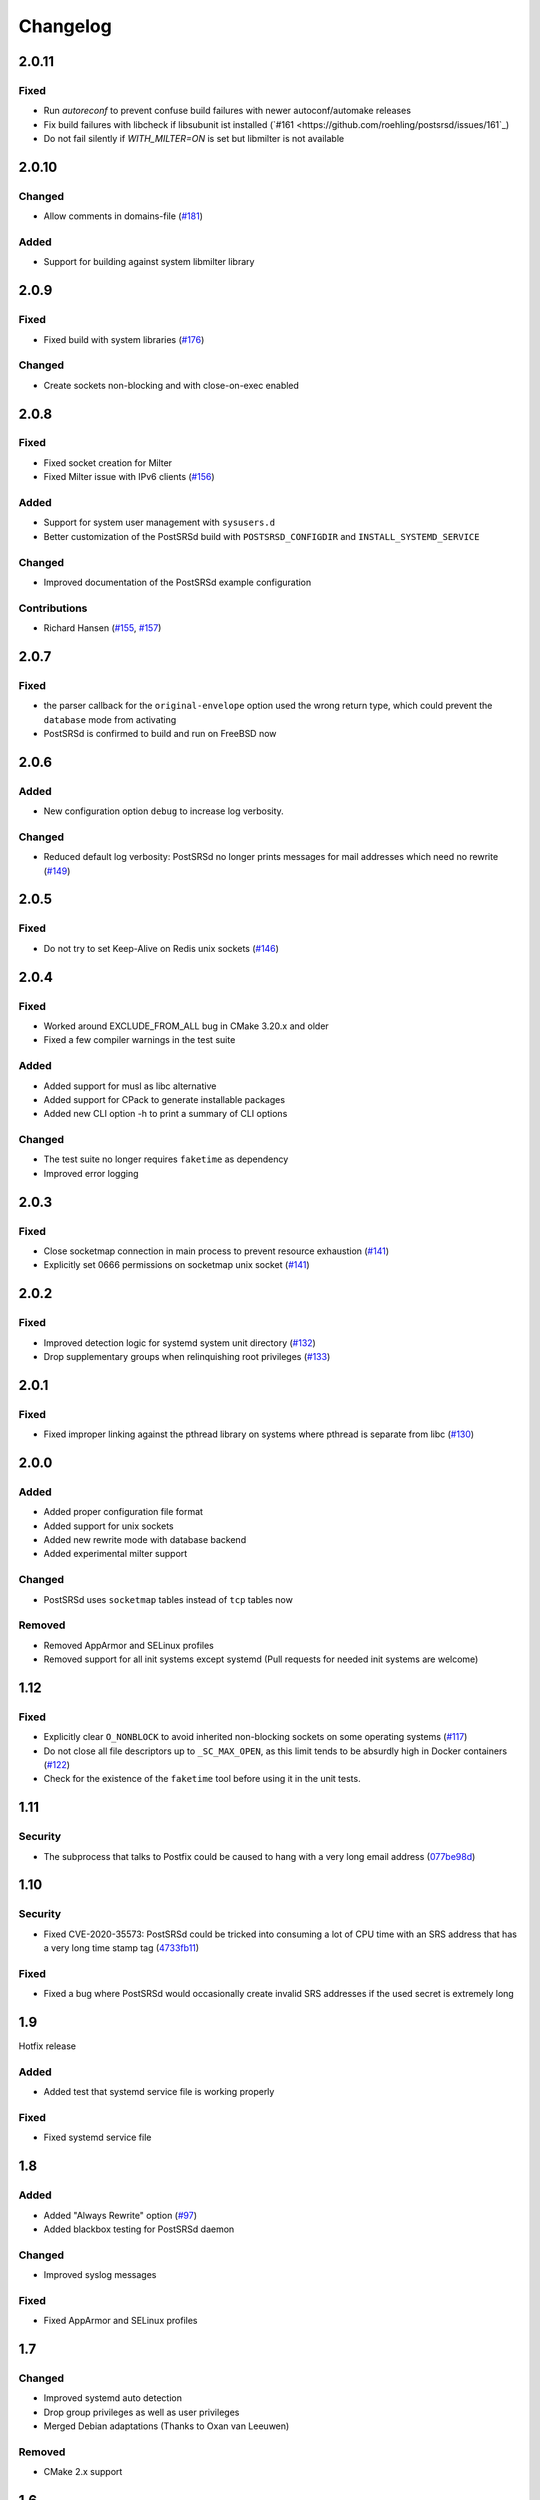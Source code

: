 ..
    PostSRSd - Sender Rewriting Scheme daemon for Postfix
    Copyright 2012-2022 Timo Röhling <timo@gaussglocke.de>
    SPDX-License-Identifier: GPL-3.0-only

#########
Changelog
#########

2.0.11
======

Fixed
-----

* Run `autoreconf` to prevent confuse build failures with newer
  autoconf/automake releases
* Fix build failures with libcheck if libsubunit ist installed
  (`#161 <https://github.com/roehling/postsrsd/issues/161`_)
* Do not fail silently if `WITH_MILTER=ON` is set but libmilter
  is not available

2.0.10
======

Changed
-------

* Allow comments in domains-file
  (`#181 <https://github.com/roehling/postsrsd/issues/181>`_)

Added
-----

* Support for building against system libmilter library

2.0.9
=====

Fixed
-----

* Fixed build with system libraries
  (`#176 <https://github.com/roehling/postsrsd/issues/176>`_)

Changed
-------

* Create sockets non-blocking and with close-on-exec enabled

2.0.8
=====

Fixed
-----

* Fixed socket creation for Milter
* Fixed Milter issue with IPv6 clients
  (`#156 <https://github.com/roehling/postsrsd/issues/156>`_)

Added
-----

* Support for system user management with ``sysusers.d``
* Better customization of the PostSRSd build with
  ``POSTSRSD_CONFIGDIR`` and ``INSTALL_SYSTEMD_SERVICE``

Changed
-------

* Improved documentation of the PostSRSd example configuration

Contributions
-------------

* Richard Hansen (`#155 <https://github.com/roehling/postsrsd/pull/155>`_,
  `#157 <https://github.com/roehling/postsrsd/pull/157>`_)

2.0.7
=====

Fixed
-----

* the parser callback for the ``original-envelope`` option used the
  wrong return type, which could prevent the ``database`` mode from
  activating
* PostSRSd is confirmed to build and run on FreeBSD now

2.0.6
=====

Added
-----

* New configuration option ``debug`` to increase log verbosity.

Changed
-------

* Reduced default log verbosity: PostSRSd no longer prints
  messages for mail addresses which need no rewrite
  (`#149 <https://github.com/roehling/postsrsd/issues/149>`_)

2.0.5
=====

Fixed
-----

* Do not try to set Keep-Alive on Redis unix sockets
  (`#146 <https://github.com/roehling/postsrsd/issues/146>`_)

2.0.4
=====

Fixed
-----

* Worked around EXCLUDE_FROM_ALL bug in CMake 3.20.x and older
* Fixed a few compiler warnings in the test suite

Added
-----

* Added support for musl as libc alternative
* Added support for CPack to generate installable packages
* Added new CLI option -h to print a summary of CLI options

Changed
-------

* The test suite no longer requires ``faketime`` as dependency
* Improved error logging


2.0.3
=====

Fixed
-----

* Close socketmap connection in main process to prevent resource
  exhaustion (`#141 <https://github.com/roehling/postsrsd/issues/141>`_)
* Explicitly set 0666 permissions on socketmap unix socket
  (`#141 <https://github.com/roehling/postsrsd/issues/141>`_)

2.0.2
=====

Fixed
-----

* Improved detection logic for systemd system unit directory
  (`#132 <https://github.com/roehling/postsrsd/issues/132>`_)
* Drop supplementary groups when relinquishing root privileges
  (`#133 <https://github.com/roehling/postsrsd/issues/133>`_)


2.0.1
=====

Fixed
-----

* Fixed improper linking against the pthread library on systems
  where pthread is separate from libc
  (`#130 <https://github.com/roehling/postsrsd/issues/130>`_)


2.0.0
=====

Added
-----

* Added proper configuration file format
* Added support for unix sockets
* Added new rewrite mode with database backend
* Added experimental milter support

Changed
-------

* PostSRSd uses ``socketmap`` tables instead of ``tcp`` tables now

Removed
-------

* Removed AppArmor and SELinux profiles
* Removed support for all init systems except systemd
  (Pull requests for needed init systems are welcome)


1.12
====

Fixed
-----

* Explicitly clear ``O_NONBLOCK`` to avoid inherited non-blocking sockets
  on some operating systems
  (`#117 <https://github.com/roehling/postsrsd/pull/117>`_)
* Do not close all file descriptors up to ``_SC_MAX_OPEN``, as this limit
  tends to be absurdly high in Docker containers
  (`#122 <https://github.com/roehling/postsrsd/issues/122>`_)
* Check for the existence of the ``faketime`` tool before using it in the
  unit tests.


1.11
====

Security
--------

* The subprocess that talks to Postfix could be caused to hang with a very
  long email address
  (`077be98d <https://github.com/roehling/postsrsd/commit/077be98d8c8a9847e4ae0c7dc09e7474cbe27db2>`_)

1.10
====

Security
--------

* Fixed CVE-2020-35573: PostSRSd could be tricked into consuming a lot of CPU
  time with an SRS address that has a very long time stamp tag
  (`4733fb11 <https://github.com/roehling/postsrsd/commit/4733fb11f6bec6524bb8518c5e1a699288c26bac>`_)

Fixed
-----

* Fixed a bug where PostSRSd would occasionally create invalid SRS addresses
  if the used secret is extremely long


1.9
===

Hotfix release

Added
-----

* Added test that systemd service file is working properly

Fixed
-----

* Fixed systemd service file


1.8
===

Added
-----

* Added "Always Rewrite" option
  (`#97 <https://github.com/roehling/postsrsd/pull/97>`_)
* Added blackbox testing for PostSRSd daemon

Changed
-------

* Improved syslog messages

Fixed
-----

* Fixed AppArmor and SELinux profiles


1.7
===

Changed
-------

* Improved systemd auto detection
* Drop group privileges as well as user privileges
* Merged Debian adaptations (Thanks to Oxan van Leeuwen)

Removed
-------

* CMake 2.x support


1.6
===

Added
-----

* Somewhat usable unit tests

Fixed
-----

* Fixed Big Endian issue with SHA-1 implementation
  (`#90 <https://github.com/roehling/postsrsd/pull/90>`_)

1.5
===

Added
-----

* Add configuration options for listening network interface

Changed
-------

* Close all open file descriptors on startup

Fixed
-----

* Fixed SELinux policy
* Fixed handling of excluded domains in systemd startup file


1.4
===

Added
-----

* Added dual stack support

Fixed
-----

* Make startup scripts more robust in case of configuration errors
* Improved BSD compatibility


1.3
===

Added
-----

* Make SRS separator configurable
* Added support for even more init systems


1.2
===

Added
-----

* Added support for more init systems

Changed
-------

* Listen to 127.0.0.1 by default

Fixed
-----

* Load correct timezone for logging


1.1
===

Fixed
-----

* Fixed various issues with the CMake script
* Fixed command line parsing bug


1.0
===
* First stable release
